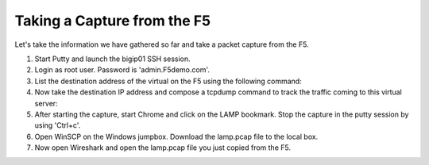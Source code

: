 Taking a Capture from the F5
~~~~~~~~~~~~~~~~~~~~~~~~~~~~

Let's take the information we have gathered so far and take a packet capture from the F5.

#. Start Putty and launch the bigip01 SSH session.

#. Login as root user.  Password is 'admin.F5demo.com'.

#. List the destination address of the virtual on the F5 using the following command:

   .. code-block:: bash
      :linenos:

      tmsh list ltm virtual all 
	  **note there is a virtual server named **LAMP** with a destination ip address of 10.1.10.200
	  
	  

#. Now take the destination IP address and compose a tcpdump command to track the traffic coming to this virtual server:

   .. code-block:: bash
      :linenos:

      tcpdump -nni 0.0:nnn -s0 -w /var/tmp/lamp.pcap host 10.1.10.200

#. After starting the capture, start Chrome and click on the LAMP bookmark.  Stop the capture in the putty session by using 'Ctrl+c'.

#. Open WinSCP on the Windows jumpbox.  Download the lamp.pcap file to the local box.

#. Now open Wireshark and open the lamp.pcap file you just copied from the F5.


